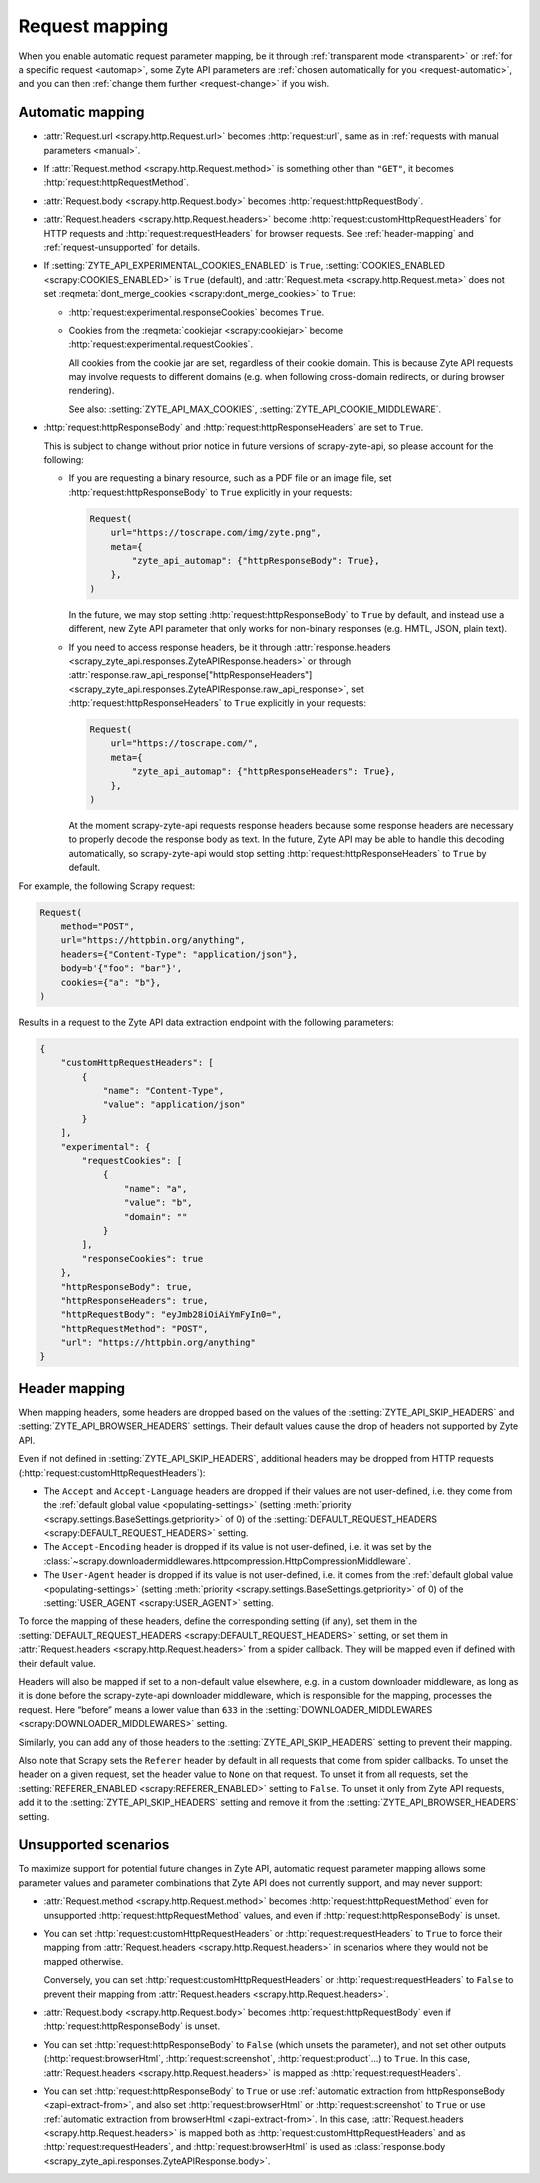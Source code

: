 .. _request:

===============
Request mapping
===============

When you enable automatic request parameter mapping, be it through
:ref:`transparent mode <transparent>` or :ref:`for a specific request
<automap>`, some Zyte API parameters are :ref:`chosen automatically for you
<request-automatic>`, and you can then :ref:`change them further
<request-change>` if you wish.

.. _request-automatic:

Automatic mapping
=================

-   :attr:`Request.url <scrapy.http.Request.url>` becomes :http:`request:url`,
    same as in :ref:`requests with manual parameters <manual>`.

-   If :attr:`Request.method <scrapy.http.Request.method>` is something other
    than ``"GET"``, it becomes :http:`request:httpRequestMethod`.

-   :attr:`Request.body <scrapy.http.Request.body>` becomes
    :http:`request:httpRequestBody`.

-   :attr:`Request.headers <scrapy.http.Request.headers>` become
    :http:`request:customHttpRequestHeaders` for HTTP requests and
    :http:`request:requestHeaders` for browser requests. See
    :ref:`header-mapping` and :ref:`request-unsupported` for details.

-   If :setting:`ZYTE_API_EXPERIMENTAL_COOKIES_ENABLED` is ``True``,
    :setting:`COOKIES_ENABLED <scrapy:COOKIES_ENABLED>` is ``True`` (default),
    and :attr:`Request.meta <scrapy.http.Request.meta>` does not set
    :reqmeta:`dont_merge_cookies <scrapy:dont_merge_cookies>` to ``True``:

    -   :http:`request:experimental.responseCookies` becomes ``True``.

    -   Cookies from the :reqmeta:`cookiejar <scrapy:cookiejar>` become
        :http:`request:experimental.requestCookies`.

        All cookies from the cookie jar are set, regardless of their cookie
        domain. This is because Zyte API requests may involve requests to
        different domains (e.g. when following cross-domain redirects, or
        during browser rendering).

        See also: :setting:`ZYTE_API_MAX_COOKIES`,
        :setting:`ZYTE_API_COOKIE_MIDDLEWARE`.

-   :http:`request:httpResponseBody` and :http:`request:httpResponseHeaders`
    are set to ``True``.

    This is subject to change without prior notice in future versions of
    scrapy-zyte-api, so please account for the following:

    -   If you are requesting a binary resource, such as a PDF file or an
        image file, set :http:`request:httpResponseBody` to ``True`` explicitly
        in your requests:

        .. code-block:: python

            Request(
                url="https://toscrape.com/img/zyte.png",
                meta={
                    "zyte_api_automap": {"httpResponseBody": True},
                },
            )

        In the future, we may stop setting :http:`request:httpResponseBody` to
        ``True`` by default, and instead use a different, new Zyte API
        parameter that only works for non-binary responses (e.g. HMTL, JSON,
        plain text).

    -   If you need to access response headers, be it through
        :attr:`response.headers <scrapy_zyte_api.responses.ZyteAPIResponse.headers>`
        or through
        :attr:`response.raw_api_response["httpResponseHeaders"] <scrapy_zyte_api.responses.ZyteAPIResponse.raw_api_response>`,
        set :http:`request:httpResponseHeaders` to ``True`` explicitly in your
        requests:

        .. code-block:: python

            Request(
                url="https://toscrape.com/",
                meta={
                    "zyte_api_automap": {"httpResponseHeaders": True},
                },
            )

        At the moment scrapy-zyte-api requests response headers because some
        response headers are necessary to properly decode the response body as
        text. In the future, Zyte API may be able to handle this decoding
        automatically, so scrapy-zyte-api would stop setting
        :http:`request:httpResponseHeaders` to ``True`` by default.

For example, the following Scrapy request:

.. code-block:: python

    Request(
        method="POST",
        url="https://httpbin.org/anything",
        headers={"Content-Type": "application/json"},
        body=b'{"foo": "bar"}',
        cookies={"a": "b"},
    )

Results in a request to the Zyte API data extraction endpoint with the
following parameters:

.. code-block:: javascript

    {
        "customHttpRequestHeaders": [
            {
                "name": "Content-Type",
                "value": "application/json"
            }
        ],
        "experimental": {
            "requestCookies": [
                {
                    "name": "a",
                    "value": "b",
                    "domain": ""
                }
            ],
            "responseCookies": true
        },
        "httpResponseBody": true,
        "httpResponseHeaders": true,
        "httpRequestBody": "eyJmb28iOiAiYmFyIn0=",
        "httpRequestMethod": "POST",
        "url": "https://httpbin.org/anything"
    }


.. _header-mapping:

Header mapping
==============

When mapping headers, some headers are dropped based on the values of the
:setting:`ZYTE_API_SKIP_HEADERS` and :setting:`ZYTE_API_BROWSER_HEADERS`
settings. Their default values cause the drop of headers not supported by Zyte
API.

Even if not defined in :setting:`ZYTE_API_SKIP_HEADERS`, additional headers may
be dropped from HTTP requests (:http:`request:customHttpRequestHeaders`):

-   The ``Accept`` and ``Accept-Language`` headers are dropped if their values
    are not user-defined, i.e. they come from the :ref:`default global value
    <populating-settings>` (setting :meth:`priority
    <scrapy.settings.BaseSettings.getpriority>` of 0) of the
    :setting:`DEFAULT_REQUEST_HEADERS <scrapy:DEFAULT_REQUEST_HEADERS>`
    setting.

-   The ``Accept-Encoding`` header is dropped if its value is not user-defined,
    i.e. it was set by the
    :class:`~scrapy.downloadermiddlewares.httpcompression.HttpCompressionMiddleware`.

-   The ``User-Agent`` header is dropped if its value is not user-defined, i.e.
    it comes from the :ref:`default global value <populating-settings>`
    (setting :meth:`priority <scrapy.settings.BaseSettings.getpriority>` of 0)
    of the :setting:`USER_AGENT <scrapy:USER_AGENT>` setting.

To force the mapping of these headers, define the corresponding setting
(if any), set them in the :setting:`DEFAULT_REQUEST_HEADERS
<scrapy:DEFAULT_REQUEST_HEADERS>` setting, or set them in
:attr:`Request.headers <scrapy.http.Request.headers>` from a spider callback.
They will be mapped even if defined with their default value.

Headers will also be mapped if set to a non-default value elsewhere, e.g. in a
custom downloader middleware, as long as it is done before the scrapy-zyte-api
downloader middleware, which is responsible for the mapping, processes the
request. Here “before” means a lower value than ``633`` in the
:setting:`DOWNLOADER_MIDDLEWARES <scrapy:DOWNLOADER_MIDDLEWARES>` setting.

Similarly, you can add any of those headers to the
:setting:`ZYTE_API_SKIP_HEADERS` setting to prevent their mapping.

Also note that Scrapy sets the ``Referer`` header by default in all requests
that come from spider callbacks. To unset the header on a given request, set
the header value to ``None`` on that request. To unset it from all requests,
set the :setting:`REFERER_ENABLED <scrapy:REFERER_ENABLED>` setting to
``False``. To unset it only from Zyte API requests, add it to the
:setting:`ZYTE_API_SKIP_HEADERS` setting and remove it from the
:setting:`ZYTE_API_BROWSER_HEADERS` setting.


.. _request-unsupported:

Unsupported scenarios
=====================

To maximize support for potential future changes in Zyte API, automatic
request parameter mapping allows some parameter values and parameter
combinations that Zyte API does not currently support, and may never support:

-   :attr:`Request.method <scrapy.http.Request.method>` becomes
    :http:`request:httpRequestMethod` even for unsupported
    :http:`request:httpRequestMethod` values, and even if
    :http:`request:httpResponseBody` is unset.

-   You can set :http:`request:customHttpRequestHeaders` or
    :http:`request:requestHeaders` to ``True`` to force their mapping from
    :attr:`Request.headers <scrapy.http.Request.headers>` in scenarios where
    they would not be mapped otherwise.

    Conversely, you can set :http:`request:customHttpRequestHeaders` or
    :http:`request:requestHeaders` to ``False`` to prevent their mapping from
    :attr:`Request.headers <scrapy.http.Request.headers>`.

-   :attr:`Request.body <scrapy.http.Request.body>` becomes
    :http:`request:httpRequestBody` even if :http:`request:httpResponseBody` is
    unset.

-   You can set :http:`request:httpResponseBody` to ``False`` (which unsets the
    parameter), and not set other outputs (:http:`request:browserHtml`,
    :http:`request:screenshot`, :http:`request:product`…) to ``True``. In this
    case, :attr:`Request.headers <scrapy.http.Request.headers>` is mapped as
    :http:`request:requestHeaders`.

-   You can set :http:`request:httpResponseBody` to ``True`` or use
    :ref:`automatic extraction from httpResponseBody <zapi-extract-from>`,
    and also set :http:`request:browserHtml` or :http:`request:screenshot` to
    ``True`` or use :ref:`automatic extraction from browserHtml
    <zapi-extract-from>`. In this case, :attr:`Request.headers
    <scrapy.http.Request.headers>` is mapped both as
    :http:`request:customHttpRequestHeaders` and as
    :http:`request:requestHeaders`, and :http:`request:browserHtml` is used as
    :class:`response.body <scrapy_zyte_api.responses.ZyteAPIResponse.body>`.
